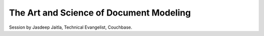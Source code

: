 The Art and Science of Document Modeling
========================================

Session by Jasdeep Jaitla, Technical Evangelist, Couchbase.
